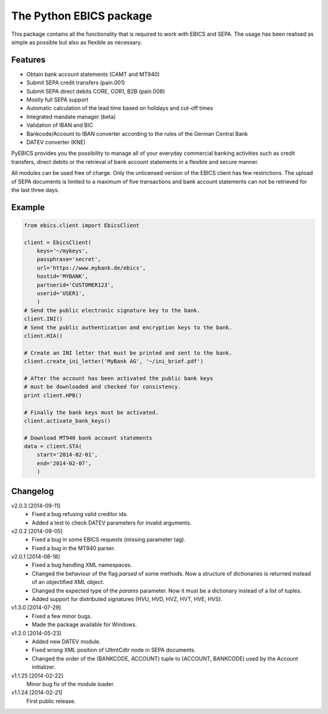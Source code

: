 The Python EBICS package
========================

This package contains all the functionality that is required to work with
EBICS and SEPA. The usage has been realised as simple as possible but also
as flexible as necessary.

Features
--------

- Obtain bank account statements (CAMT and MT940)
- Submit SEPA credit transfers (pain.001)
- Submit SEPA direct debits CORE, COR1, B2B (pain.008)
- Mostly full SEPA support
- Automatic calculation of the lead time based on holidays and cut-off times
- Integrated mandate manager (beta)
- Validation of IBAN and BIC
- Bankcode/Account to IBAN converter according to the rules of the German Central Bank
- DATEV converter (KNE)

PyEBICS provides you the possibility to manage all of your everyday commercial
banking activities such as credit transfers, direct debits or the retrieval of
bank account statements in a flexible and secure manner.

All modules can be used free of charge. Only the unlicensed version of the
EBICS client has few restrictions. The upload of SEPA documents is limited
to a maximum of five transactions and bank account statements can not be
retrieved for the last three days.

Example
-------

.. sourcecode:: python
    
    from ebics.client import EbicsClient

    client = EbicsClient(
        keys='~/mykeys',
        passphrase='secret',
        url='https://www.mybank.de/ebics',
        hostid='MYBANK',
        partnerid='CUSTOMER123',
        userid='USER1',
        )
    # Send the public electronic signature key to the bank.
    client.INI()
    # Send the public authentication and encryption keys to the bank.
    client.HIA()

    # Create an INI letter that must be printed and sent to the bank.
    client.create_ini_letter('MyBank AG', '~/ini_brief.pdf')

    # After the account has been activated the public bank keys
    # must be downloaded and checked for consistency.
    print client.HPB()
    
    # Finally the bank keys must be activated.
    client.activate_bank_keys()
    
    # Download MT940 bank account statements
    data = client.STA(
        start='2014-02-01',
        end='2014-02-07',
        )


Changelog
---------

v2.0.3 [2014-09-11]
    - Fixed a bug refusing valid creditor ids.
    - Added a test to check DATEV parameters for invalid arguments.

v2.0.2 [2014-09-05]
    - Fixed a bug in some EBICS requests (missing parameter tag).
    - Fixed a bug in the MT940 parser.

v2.0.1 [2014-08-18]
    - Fixed a bug handling XML namespaces.
    - Changed the behaviour of the flag *parsed* of some methods. Now a structure of dictionaries is returned instead of an objectified XML object.
    - Changed the expected type of the *params* parameter. Now it must be a dictionary instead of a list of tuples.
    - Added support for distributed signatures (HVU, HVD, HVZ, HVT, HVE, HVS).

v1.3.0 [2014-07-29]
    - Fixed a few minor bugs.
    - Made the package available for Windows.

v1.2.0 [2014-05-23]
    - Added new DATEV module.
    - Fixed wrong XML position of UltmtCdtr node in SEPA documents.
    - Changed the order of the (BANKCODE, ACCOUNT) tuple to (ACCOUNT, BANKCODE) used by the Account initializer.

v1.1.25 [2014-02-22]
    Minor bug fix of the module loader.

v1.1.24 [2014-02-21]
    First public release.
